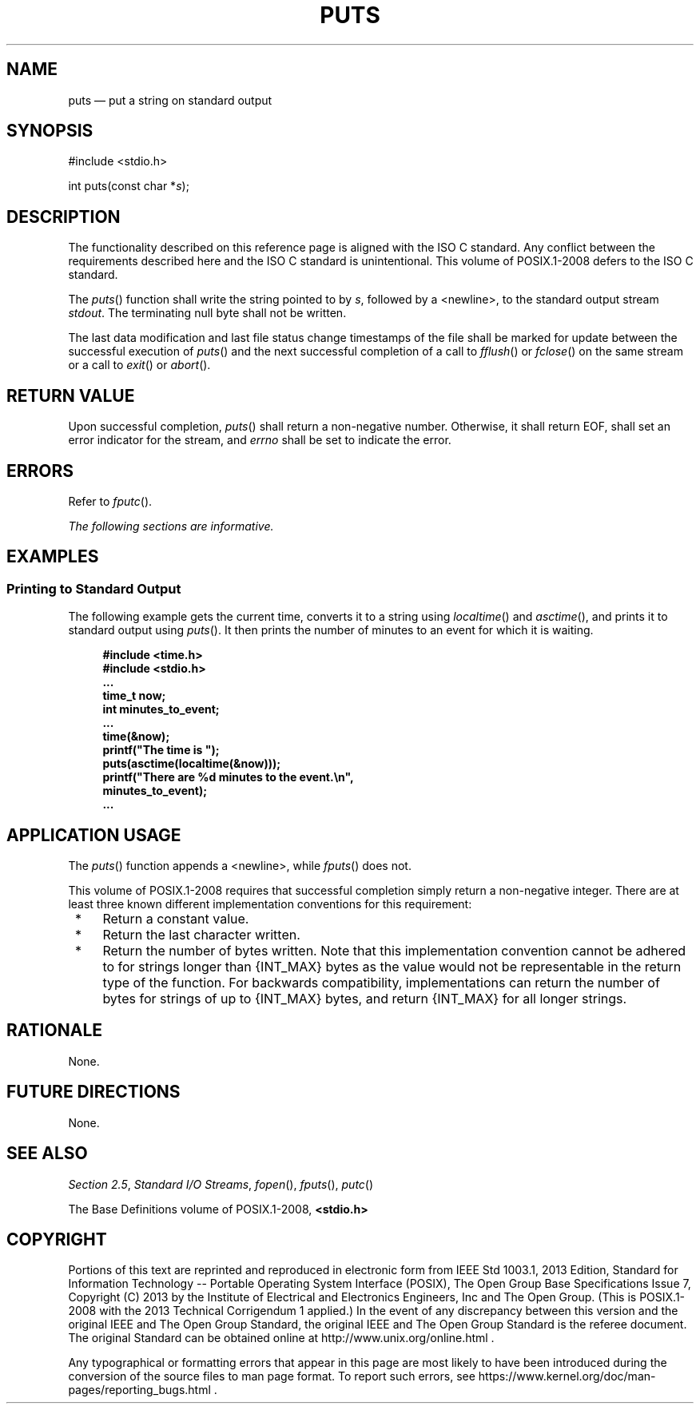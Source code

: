 '\" et
.TH PUTS "3" 2013 "IEEE/The Open Group" "POSIX Programmer's Manual"

.SH NAME
puts
\(em put a string on standard output
.SH SYNOPSIS
.LP
.nf
#include <stdio.h>
.P
int puts(const char *\fIs\fP);
.fi
.SH DESCRIPTION
The functionality described on this reference page is aligned with the
ISO\ C standard. Any conflict between the requirements described here and the
ISO\ C standard is unintentional. This volume of POSIX.1\(hy2008 defers to the ISO\ C standard.
.P
The
\fIputs\fR()
function shall write the string pointed to by
.IR s ,
followed by a
<newline>,
to the standard output stream
.IR stdout .
The terminating null byte shall not be written.
.P
The last data modification and last file status change timestamps
of the file shall be marked for update between the successful
execution of
\fIputs\fR()
and the next successful completion of a call to
\fIfflush\fR()
or
\fIfclose\fR()
on the same stream or a call to
\fIexit\fR()
or
\fIabort\fR().
.SH "RETURN VALUE"
Upon successful completion,
\fIputs\fR()
shall return a non-negative number. Otherwise, it shall return EOF,
shall set an error indicator for the stream,
and
.IR errno
shall be set to indicate the error.
.SH ERRORS
Refer to
.IR "\fIfputc\fR\^(\|)".
.LP
.IR "The following sections are informative."
.SH EXAMPLES
.SS "Printing to Standard Output"
.P
The following example gets the current time, converts it to a string
using
\fIlocaltime\fR()
and
\fIasctime\fR(),
and prints it to standard output using
\fIputs\fR().
It then prints the number of minutes to an event for which it is
waiting.
.sp
.RS 4
.nf
\fB
#include <time.h>
#include <stdio.h>
\&...
time_t now;
int minutes_to_event;
\&...
time(&now);
printf("The time is ");
puts(asctime(localtime(&now)));
printf("There are %d minutes to the event.\en",
    minutes_to_event);
\&...
.fi \fR
.P
.RE
.SH "APPLICATION USAGE"
The
\fIputs\fR()
function appends a
<newline>,
while
\fIfputs\fR()
does not.
.P
This volume of POSIX.1\(hy2008 requires that successful completion simply return a non-negative
integer. There are at least three known different implementation
conventions for this requirement:
.IP " *" 4
Return a constant value.
.IP " *" 4
Return the last character written.
.IP " *" 4
Return the number of bytes written. Note that this implementation
convention cannot be adhered to for strings longer than
{INT_MAX}
bytes as the value would not be representable in the return type of the
function. For backwards compatibility, implementations can return the
number of bytes for strings of up to
{INT_MAX}
bytes, and return
{INT_MAX}
for all longer strings.
.SH RATIONALE
None.
.SH "FUTURE DIRECTIONS"
None.
.SH "SEE ALSO"
.IR "Section 2.5" ", " "Standard I/O Streams",
.IR "\fIfopen\fR\^(\|)",
.IR "\fIfputs\fR\^(\|)",
.IR "\fIputc\fR\^(\|)"
.P
The Base Definitions volume of POSIX.1\(hy2008,
.IR "\fB<stdio.h>\fP"
.SH COPYRIGHT
Portions of this text are reprinted and reproduced in electronic form
from IEEE Std 1003.1, 2013 Edition, Standard for Information Technology
-- Portable Operating System Interface (POSIX), The Open Group Base
Specifications Issue 7, Copyright (C) 2013 by the Institute of
Electrical and Electronics Engineers, Inc and The Open Group.
(This is POSIX.1-2008 with the 2013 Technical Corrigendum 1 applied.) In the
event of any discrepancy between this version and the original IEEE and
The Open Group Standard, the original IEEE and The Open Group Standard
is the referee document. The original Standard can be obtained online at
http://www.unix.org/online.html .

Any typographical or formatting errors that appear
in this page are most likely
to have been introduced during the conversion of the source files to
man page format. To report such errors, see
https://www.kernel.org/doc/man-pages/reporting_bugs.html .
